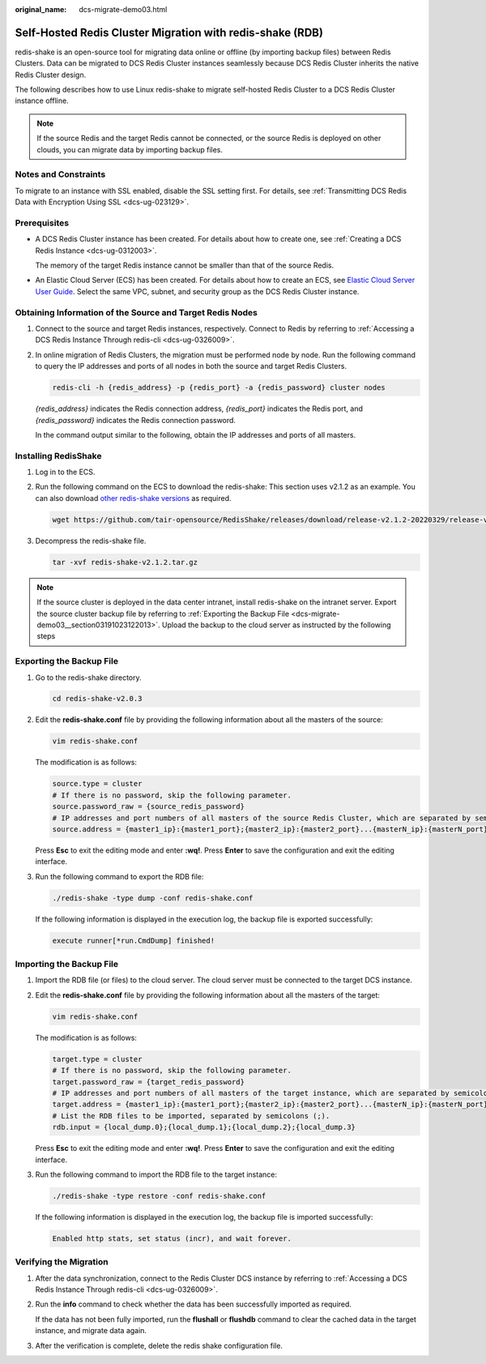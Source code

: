 :original_name: dcs-migrate-demo03.html

.. _dcs-migrate-demo03:

Self-Hosted Redis Cluster Migration with redis-shake (RDB)
==========================================================

redis-shake is an open-source tool for migrating data online or offline (by importing backup files) between Redis Clusters. Data can be migrated to DCS Redis Cluster instances seamlessly because DCS Redis Cluster inherits the native Redis Cluster design.

The following describes how to use Linux redis-shake to migrate self-hosted Redis Cluster to a DCS Redis Cluster instance offline.

.. note::

   If the source Redis and the target Redis cannot be connected, or the source Redis is deployed on other clouds, you can migrate data by importing backup files.

Notes and Constraints
---------------------

To migrate to an instance with SSL enabled, disable the SSL setting first. For details, see :ref:`Transmitting DCS Redis Data with Encryption Using SSL <dcs-ug-023129>`.

Prerequisites
-------------

-  A DCS Redis Cluster instance has been created. For details about how to create one, see :ref:`Creating a DCS Redis Instance <dcs-ug-0312003>`.

   The memory of the target Redis instance cannot be smaller than that of the source Redis.

-  An Elastic Cloud Server (ECS) has been created. For details about how to create an ECS, see `Elastic Cloud Server User Guide <https://docs.otc.t-systems.com/en-us/usermanual/ecs/en-us_topic_0163572588.html>`__. Select the same VPC, subnet, and security group as the DCS Redis Cluster instance.

Obtaining Information of the Source and Target Redis Nodes
----------------------------------------------------------

#. Connect to the source and target Redis instances, respectively. Connect to Redis by referring to :ref:`Accessing a DCS Redis Instance Through redis-cli <dcs-ug-0326009>`.

#. In online migration of Redis Clusters, the migration must be performed node by node. Run the following command to query the IP addresses and ports of all nodes in both the source and target Redis Clusters.

   .. code-block::

      redis-cli -h {redis_address} -p {redis_port} -a {redis_password} cluster nodes

   *{redis_address}* indicates the Redis connection address, *{redis_port}* indicates the Redis port, and *{redis_password}* indicates the Redis connection password.

   In the command output similar to the following, obtain the IP addresses and ports of all masters.

   |image1|

Installing RedisShake
---------------------

#. Log in to the ECS.

#. Run the following command on the ECS to download the redis-shake: This section uses v2.1.2 as an example. You can also download `other redis-shake versions <https://github.com/alibaba/RedisShake/releases>`__ as required.

   .. code-block::

      wget https://github.com/tair-opensource/RedisShake/releases/download/release-v2.1.2-20220329/release-v2.1.2-20220329.tar.gz

#. Decompress the redis-shake file.

   .. code-block::

      tar -xvf redis-shake-v2.1.2.tar.gz

   |image2|

.. note::

   If the source cluster is deployed in the data center intranet, install redis-shake on the intranet server. Export the source cluster backup file by referring to :ref:`Exporting the Backup File <dcs-migrate-demo03__section03191023122013>`. Upload the backup to the cloud server as instructed by the following steps

.. _dcs-migrate-demo03__section03191023122013:

Exporting the Backup File
-------------------------

#. Go to the redis-shake directory.

   .. code-block::

      cd redis-shake-v2.0.3

#. Edit the **redis-shake.conf** file by providing the following information about all the masters of the source:

   .. code-block::

      vim redis-shake.conf

   The modification is as follows:

   .. code-block::

      source.type = cluster
      # If there is no password, skip the following parameter.
      source.password_raw = {source_redis_password}
      # IP addresses and port numbers of all masters of the source Redis Cluster, which are separated by semicolons (;).
      source.address = {master1_ip}:{master1_port};{master2_ip}:{master2_port}...{masterN_ip}:{masterN_port}

   Press **Esc** to exit the editing mode and enter **:wq!**. Press **Enter** to save the configuration and exit the editing interface.

#. Run the following command to export the RDB file:

   .. code-block::

      ./redis-shake -type dump -conf redis-shake.conf

   If the following information is displayed in the execution log, the backup file is exported successfully:

   .. code-block::

      execute runner[*run.CmdDump] finished!

Importing the Backup File
-------------------------

#. Import the RDB file (or files) to the cloud server. The cloud server must be connected to the target DCS instance.

#. Edit the **redis-shake.conf** file by providing the following information about all the masters of the target:

   .. code-block::

      vim redis-shake.conf

   The modification is as follows:

   .. code-block::

      target.type = cluster
      # If there is no password, skip the following parameter.
      target.password_raw = {target_redis_password}
      # IP addresses and port numbers of all masters of the target instance, which are separated by semicolons (;).
      target.address = {master1_ip}:{master1_port};{master2_ip}:{master2_port}...{masterN_ip}:{masterN_port}
      # List the RDB files to be imported, separated by semicolons (;).
      rdb.input = {local_dump.0};{local_dump.1};{local_dump.2};{local_dump.3}

   Press **Esc** to exit the editing mode and enter **:wq!**. Press **Enter** to save the configuration and exit the editing interface.

#. Run the following command to import the RDB file to the target instance:

   .. code-block::

      ./redis-shake -type restore -conf redis-shake.conf

   If the following information is displayed in the execution log, the backup file is imported successfully:

   .. code-block::

      Enabled http stats, set status (incr), and wait forever.

Verifying the Migration
-----------------------

#. After the data synchronization, connect to the Redis Cluster DCS instance by referring to :ref:`Accessing a DCS Redis Instance Through redis-cli <dcs-ug-0326009>`.

#. Run the **info** command to check whether the data has been successfully imported as required.

   If the data has not been fully imported, run the **flushall** or **flushdb** command to clear the cached data in the target instance, and migrate data again.

#. After the verification is complete, delete the redis shake configuration file.

.. |image1| image:: /_static/images/en-us_image_0000002001365365.png
.. |image2| image:: /_static/images/en-us_image_0000001964888588.png
